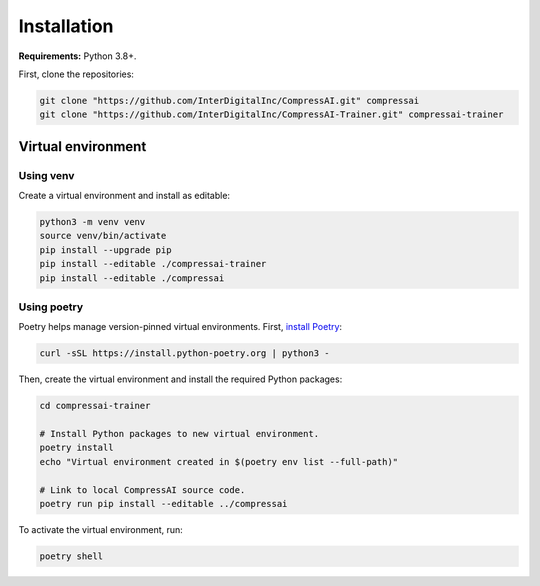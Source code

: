 Installation
============

**Requirements:** Python 3.8+.

First, clone the repositories:

.. code-block:: bash

    git clone "https://github.com/InterDigitalInc/CompressAI.git" compressai
    git clone "https://github.com/InterDigitalInc/CompressAI-Trainer.git" compressai-trainer


.. _install-virtualenv:

Virtual environment
-------------------

Using venv
~~~~~~~~~~

Create a virtual environment and install as editable:

.. code-block:: bash

    python3 -m venv venv
    source venv/bin/activate
    pip install --upgrade pip
    pip install --editable ./compressai-trainer
    pip install --editable ./compressai


Using poetry
~~~~~~~~~~~~

Poetry helps manage version-pinned virtual environments. First, `install Poetry`_:

.. code-block:: bash

    curl -sSL https://install.python-poetry.org | python3 -

.. _install Poetry: https://python-poetry.org/docs/#installation

Then, create the virtual environment and install the required Python packages:

.. code-block:: bash

    cd compressai-trainer

    # Install Python packages to new virtual environment.
    poetry install
    echo "Virtual environment created in $(poetry env list --full-path)"

    # Link to local CompressAI source code.
    poetry run pip install --editable ../compressai

To activate the virtual environment, run:

.. code-block:: bash

    poetry shell

